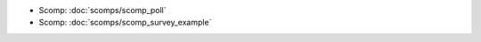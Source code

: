 .. Generated meta information for mod_survey.

* Scomp: :doc:`scomps/scomp_poll`

* Scomp: :doc:`scomps/scomp_survey_example`

